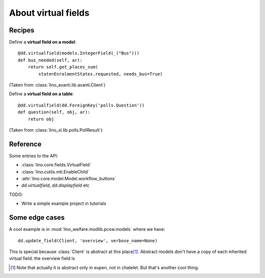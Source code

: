.. _dev.virtualfields:

====================
About virtual fields
====================

Recipes
=======

Define a **virtual field on a model**::

    @dd.virtualfield(models.IntegerField(_("Bus")))
    def bus_needed(self, ar):
        return self.get_places_sum(
            state=EnrolmentStates.requested, needs_bus=True)

(Taken from :class:`lino_avanti.lib.avanti.Client`)

Define a **virtual field on a table**::

    @dd.virtualfield(dd.ForeignKey('polls.Question'))
    def question(self, obj, ar):
        return obj

(Taken from :class:`lino_xl.lib.polls.PollResult`)
  
Reference
=========

Some entries to the API:

- :class:`lino.core.fields.VirtualField`
- :class:`lino.cutils.mti.EnableChild`
- :attr:`lino.core.model.Model.workflow_buttons`
- `dd.virtualfield`, `dd.displayfield` etc

TODO:

- Write a simple example project in tutorials


Some edge cases
===============

A cool example is in :mod:`lino_welfare.modlib.pcsw.models` where we
have::
  
    dd.update_field(Client, 'overview', verbose_name=None)

This is special because :class:`Client` is abstract at this place\
[#f1]_.  Abstract models don't have a copy of each inherited virtual
field.  the overview field is

.. [#f1] Note that actually it is abstract only in eupen, not in
         chatelet. But that's another cool thing.


             
   
